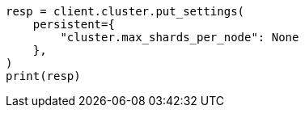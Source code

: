 // This file is autogenerated, DO NOT EDIT
// tab-widgets/troubleshooting/troubleshooting-shards-capacity.asciidoc:223

[source, python]
----
resp = client.cluster.put_settings(
    persistent={
        "cluster.max_shards_per_node": None
    },
)
print(resp)
----
